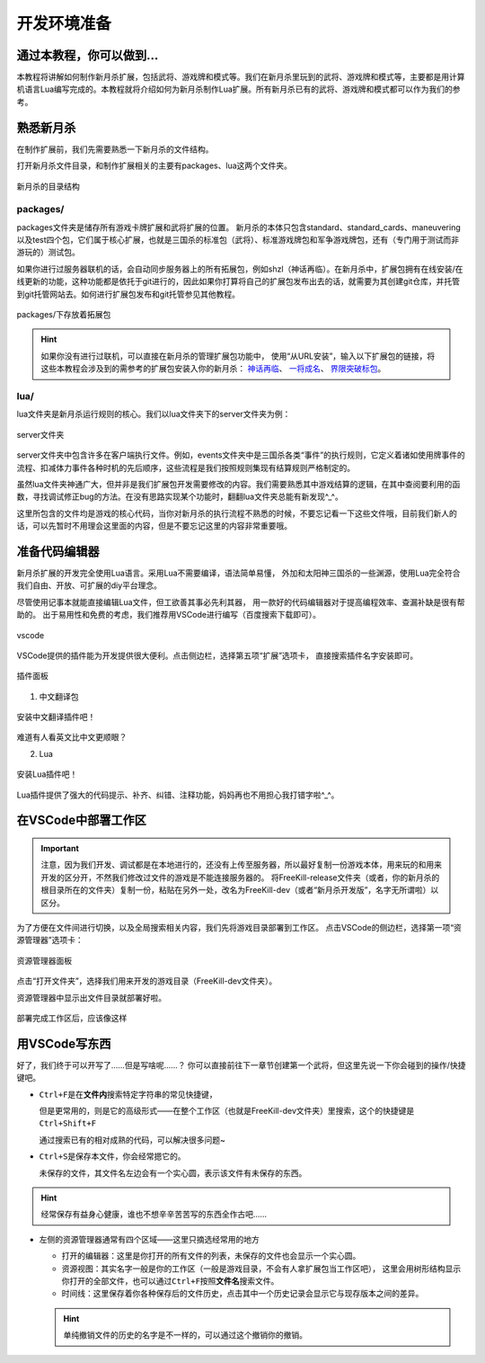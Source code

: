 .. SPDX-License-Identifier:	CC-BY-NC-SA-4.0

开发环境准备
===================

通过本教程，你可以做到…
-----------------------

本教程将讲解如何制作新月杀扩展，包括武将、游戏牌和模式等。我们在新月杀里玩到的\
武将、游戏牌和模式等，主要都是用计算机语言Lua编写完成的。本教程就将介绍如何为\
新月杀制作Lua扩展。所有新月杀已有的武将、游戏牌和模式都可以作为我们的参考。

熟悉新月杀
-------------------

在制作扩展前，我们先需要熟悉一下新月杀的文件结构。

打开新月杀文件目录，和制作扩展相关的主要有packages、lua这两个文件夹。

.. figure:: pic/0-1.jpg
   :align: center

   新月杀的目录结构

packages/
~~~~~~~~~

packages文件夹是储存所有游戏卡牌扩展和武将扩展的位置。
新月杀的本体只包含standard、standard_cards、maneuvering以及test四个包，\
它们属于核心扩展，也就是三国杀的标准包（武将）、标准游戏牌包和军争游戏牌包，\
还有（专门用于测试而非游玩的）测试包。

如果你进行过服务器联机的话，会自动同步服务器上的所有拓展包，例如shzl\
（神话再临）。在新月杀中，扩展包拥有在线安装/在线更新的功能，\
这种功能都是依托于git进行的，因此如果你打算将自己的扩展包发布出去的话，\
就需要为其创建git仓库，并托管到git托管网站去。\
如何进行扩展包发布和git托管参见其他教程。

.. figure:: pic/0-2.jpg
   :align: center

   packages/下存放着拓展包

.. hint::
   如果你没有进行过联机，可以直接在新月杀的管理扩展包功能中，
   使用“从URL安装”，输入以下扩展包的链接，将这些本教程会涉及到的需参考的扩展包安装入你的新月杀：
   `神话再临 <https://gitee.com/qsgs-fans/shzl>`_、 `一将成名 <https://gitee.com/qsgs-fans/yj>`_、 `界限突破标包 <https://gitee.com/qsgs-fans/standard_ex>`_。

lua/
~~~~~

lua文件夹是新月杀运行规则的核心。我们以lua文件夹下的server文件夹为例：

.. figure:: pic/0-3.jpg
   :align: center

   server文件夹

server文件夹中包含许多在客户端执行文件。例如，events文件夹中是三国杀各类“事件”\
的执行规则，它定义着诸如使用牌事件的流程、扣减体力事件各种时机的先后顺序，\
这些流程是我们按照规则集现有结算规则严格制定的。

虽然lua文件夹神通广大，但并非是我们扩展包开发需要修改的内容。\
我们需要熟悉其中游戏结算的逻辑，在其中查阅要利用的函数，\
寻找调试修正bug的方法。在没有思路实现某个功能时，翻翻lua文件夹总能有新发现^_^。

这里所包含的文件均是游戏的核心代码，当你对新月杀的执行流程不熟悉的时候，不要忘记看一下这些文件哦，\
目前我们新人的话，可以先暂时不用理会这里面的内容，但是不要忘记这里的内容非常重要哦。


准备代码编辑器
--------------------

新月杀扩展的开发完全使用Lua语言。采用Lua不需要编译，语法简单易懂，
外加和太阳神三国杀的一些渊源，使用Lua完全符合我们自由、开放、可扩展的diy平台理念。

尽管使用记事本就能直接编辑Lua文件，但工欲善其事必先利其器，
用一款好的代码编辑器对于提高编程效率、查漏补缺是很有帮助的。
出于易用性和免费的考虑，我们推荐用VSCode进行编写（百度搜索下载即可）。

.. figure:: pic/0-4.jpg
   :align: center

   vscode

VSCode提供的插件能为开发提供很大便利。点击侧边栏，选择第五项“扩展”选项卡，
直接搜索插件名字安装即可。

.. figure:: pic/0-5.jpg
   :align: center

   插件面板

1. 中文翻译包

.. figure:: pic/0-6.jpg
   :align: center

   安装中文翻译插件吧！

难道有人看英文比中文更顺眼？

2. Lua

.. figure:: pic/0-7.jpg
   :align: center

   安装Lua插件吧！

Lua插件提供了强大的代码提示、补齐、纠错、注释功能，妈妈再也不用担心我打错字啦^_^。

在VSCode中部署工作区
-------------------------

.. important:: 

   注意，因为我们开发、调试都是在本地进行的，还没有上传至服务器，所以最好复制一份游戏本体，\
   用来玩的和用来开发的区分开，不然我们修改过文件的游戏是不能连接服务器的。
   将FreeKill-release文件夹（或者，你的新月杀的根目录所在的文件夹）复制一份，\
   粘贴在另外一处，改名为FreeKill-dev（或者“新月杀开发版”，名字无所谓啦）以区分。

为了方便在文件间进行切换，以及全局搜索相关内容，我们先将游戏目录部署到工作区。
点击VSCode的侧边栏，选择第一项“资源管理器”选项卡：

.. figure:: pic/0-8.jpg
   :align: center

   资源管理器面板

点击“打开文件夹”，选择我们用来开发的游戏目录（FreeKill-dev文件夹）。

资源管理器中显示出文件目录就部署好啦。

.. figure:: pic/0-9.jpg
   :align: center
   
   部署完成工作区后，应该像这样

用VSCode写东西
-------------------------

好了，我们终于可以开写了……但是写啥呢……？
你可以直接前往下一章节创建第一个武将，但这里先说一下你会碰到的操作/快捷键吧。

* \ ``Ctrl+F``\ 是在\ **文件内**\ 搜索特定字符串的常见快捷键，

  但是更常用的，则是它的高级形式——在整个工作区（也就是FreeKill-dev文件夹）里搜索，这个的快捷键是\ ``Ctrl+Shift+F``\ 

  通过搜索已有的相对成熟的代码，可以解决很多问题~

* \ ``Ctrl+S``\ 是保存本文件，你会经常摁它的。

  未保存的文件，其文件名左边会有一个实心圆，表示该文件有未保存的东西。

.. hint::

   经常保存有益身心健康，谁也不想辛辛苦苦写的东西全作古吧……

* 左侧的资源管理器通常有四个区域——这里只摘选经常用的地方

  - 打开的编辑器：这里是你打开的所有文件的列表，未保存的文件也会显示一个实心圆。

  - 资源视图：其实名字一般是你的工作区（一般是游戏目录，不会有人拿扩展包当工作区吧），
    这里会用树形结构显示你打开的全部文件，也可以通过\ ``Ctrl+F``\ 按照\ **文件名**\ 搜索文件。

  - 时间线：这里保存着你各种保存后的文件历史，点击其中一个历史记录会显示它与现存版本之间的差异。

  .. hint::

     单纯撤销文件的历史的名字是不一样的，可以通过这个撤销你的撤销。
